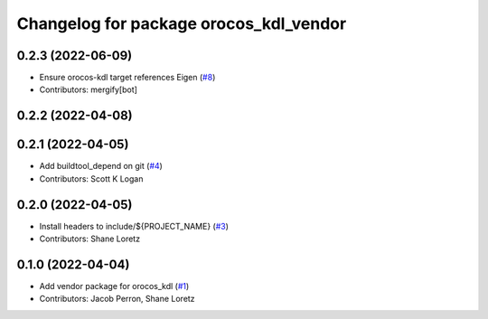 ^^^^^^^^^^^^^^^^^^^^^^^^^^^^^^^^^^^^^^^
Changelog for package orocos_kdl_vendor
^^^^^^^^^^^^^^^^^^^^^^^^^^^^^^^^^^^^^^^

0.2.3 (2022-06-09)
------------------
* Ensure orocos-kdl target references Eigen (`#8 <https://github.com/ros2/orocos_kdl_vendor/issues/8>`_)
* Contributors: mergify[bot]

0.2.2 (2022-04-08)
------------------

0.2.1 (2022-04-05)
------------------
* Add buildtool_depend on git (`#4 <https://github.com/ros2/orocos_kdl_vendor/issues/4>`_)
* Contributors: Scott K Logan

0.2.0 (2022-04-05)
------------------
* Install headers to include/${PROJECT_NAME} (`#3 <https://github.com/ros2/orocos_kdl_vendor/issues/3>`_)
* Contributors: Shane Loretz

0.1.0 (2022-04-04)
------------------
* Add vendor package for orocos_kdl (`#1 <https://github.com/ros2/orocos_kdl_vendor/issues/1>`_)
* Contributors: Jacob Perron, Shane Loretz

